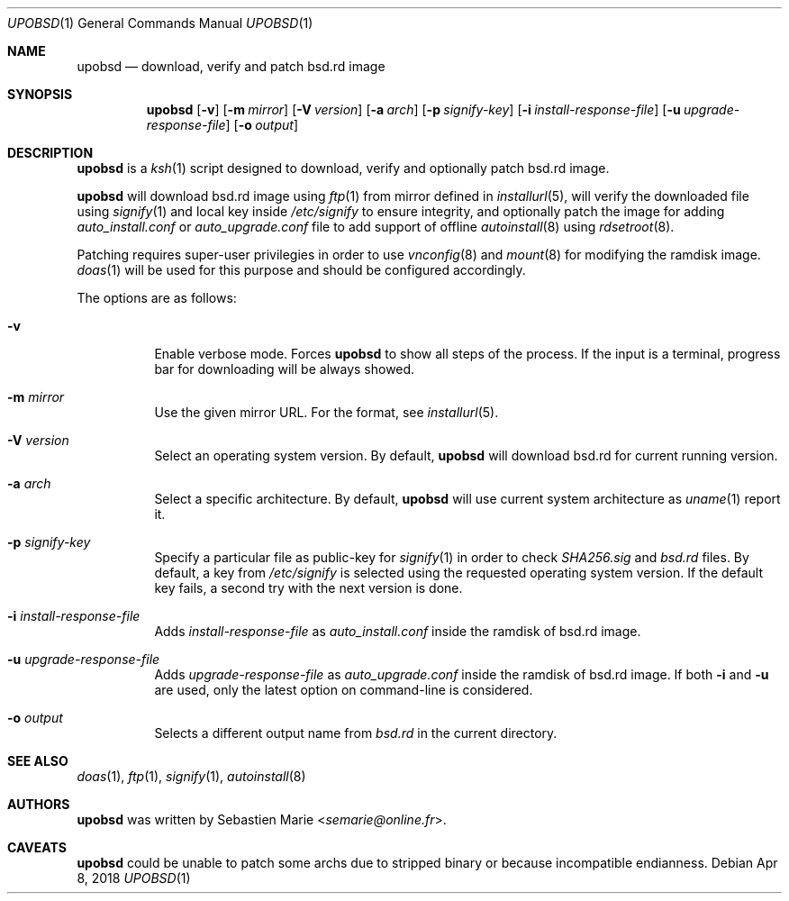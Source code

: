 .\"
.\" Copyright (c) 2018 Sebastien Marie <semarie@online.fr>
.\"
.\" Permission to use, copy, modify, and distribute this software for any
.\" purpose with or without fee is hereby granted, provided that the above
.\" copyright notice and this permission notice appear in all copies.
.\"
.\" THE SOFTWARE IS PROVIDED "AS IS" AND THE AUTHOR DISCLAIMS ALL WARRANTIES
.\" WITH REGARD TO THIS SOFTWARE INCLUDING ALL IMPLIED WARRANTIES OF
.\" MERCHANTABILITY AND FITNESS. IN NO EVENT SHALL THE AUTHOR BE LIABLE FOR
.\" ANY SPECIAL, DIRECT, INDIRECT, OR CONSEQUENTIAL DAMAGES OR ANY DAMAGES
.\" WHATSOEVER RESULTING FROM LOSS OF USE, DATA OR PROFITS, WHETHER IN AN
.\" ACTION OF CONTRACT, NEGLIGENCE OR OTHER TORTIOUS ACTION, ARISING OUT OF
.\" OR IN CONNECTION WITH THE USE OR PERFORMANCE OF THIS SOFTWARE.
.\"
.Dd Apr 8, 2018
.Dt UPOBSD 1
.Os
.Sh NAME
.Nm upobsd
.Nd download, verify and patch bsd.rd image
.Sh SYNOPSIS
.Nm
.Op Fl v
.Op Fl m Ar mirror
.Op Fl V Ar version
.Op Fl a Ar arch
.Op Fl p Ar signify-key
.Op Fl i Ar install-response-file
.Op Fl u Ar upgrade-response-file
.Op Fl o Ar output
.Sh DESCRIPTION
.Nm
is a
.Xr ksh 1
script designed to download, verify and optionally patch bsd.rd image.
.Pp
.Nm
will download bsd.rd image using
.Xr ftp 1
from mirror defined in
.Xr installurl 5 ,
will verify the downloaded file using
.Xr signify 1
and local key inside
.Pa /etc/signify
to ensure integrity, and optionally patch the image for adding
.Pa auto_install.conf
or
.Pa auto_upgrade.conf
file to add support of offline
.Xr autoinstall 8
using
.Xr rdsetroot 8 .
.Pp
Patching requires super-user privilegies in order to use
.Xr vnconfig 8
and
.Xr mount 8
for modifying the ramdisk image.
.Xr doas 1
will be used for this purpose and should be configured accordingly.
.Pp
The options are as follows:
.Bl -tag -width Ds
.It Fl v
Enable verbose mode.
Forces
.Nm
to show all steps of the process.
If the input is a terminal, progress bar for downloading will be always showed.
.It Fl m Ar mirror
Use the given mirror URL.
For the format, see
.Xr installurl 5 .
.It Fl V Ar version
Select an operating system version.
By default,
.Nm
will download bsd.rd for current running version.
.It Fl a Ar arch
Select a specific architecture.
By default,
.Nm
will use current system architecture as
.Xr uname 1
report it.
.It Fl p Ar signify-key
Specify a particular file as public-key for
.Xr signify 1
in order to check
.Pa SHA256.sig
and
.Pa bsd.rd
files.
By default, a key from
.Pa /etc/signify
is selected using the requested operating system version.
If the default key fails, a second try with the next version is done.
.It Fl i Ar install-response-file
Adds
.Ar install-response-file
as
.Pa auto_install.conf
inside the ramdisk of bsd.rd image.
.It Fl u Ar upgrade-response-file
Adds
.Ar upgrade-response-file
as
.Pa auto_upgrade.conf
inside the ramdisk of bsd.rd image.
If both
.Fl i
and
.Fl u
are used, only the latest option on command-line is considered.
.It Fl o Ar output
Selects a different output name from
.Pa bsd.rd
in the current directory.
.El
.Sh SEE ALSO
.Xr doas 1 ,
.Xr ftp 1 ,
.Xr signify 1 ,
.Xr autoinstall 8
.Sh AUTHORS
.An -nosplit
.Nm
was written by
.An Sebastien Marie Aq Mt semarie@online.fr .
.Sh CAVEATS
.Nm
could be unable to patch some archs due to stripped binary or because
incompatible endianness.
